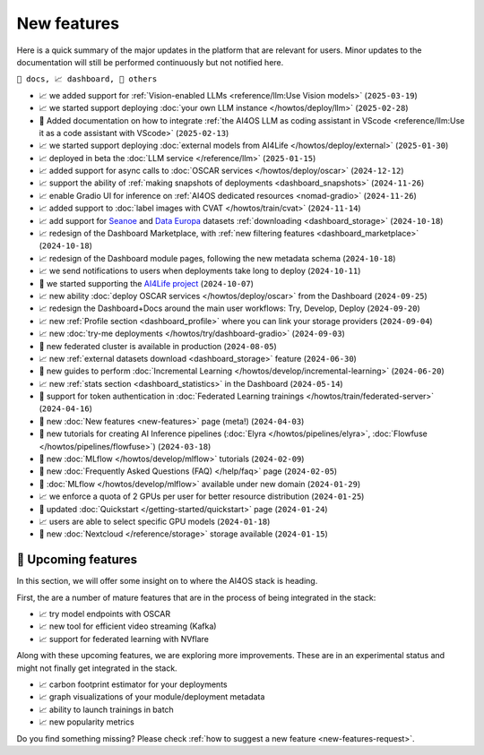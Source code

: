 New features
============

Here is a quick summary of the major updates in the platform that are relevant for
users. Minor updates to the documentation will still be performed continuously but not
notified here.

``📘 docs, 📈 dashboard, 📌 others``

.. Template
.. * 📘 new :doc:`... <...>` page (``2024-04-03``)

* 📈 we added support for :ref:`Vision-enabled LLMs <reference/llm:Use Vision models>` (``2025-03-19``)
* 📈 we started support deploying :doc:`your own LLM instance </howtos/deploy/llm>` (``2025-02-28``)
* 📘 Added documentation on how to integrate :ref:`the AI4OS LLM as coding assistant in VScode <reference/llm:Use it as a code assistant with VScode>` (``2025-02-13``)
* 📈 we started support deploying :doc:`external models from AI4Life </howtos/deploy/external>` (``2025-01-30``)
* 📈 deployed in beta the :doc:`LLM service </reference/llm>` (``2025-01-15``)
* 📈 added support for async calls to :doc:`OSCAR services </howtos/deploy/oscar>` (``2024-12-12``)
* 📈 support the ability of :ref:`making snapshots of deployments <dashboard_snapshots>` (``2024-11-26``)
* 📈 enable Gradio UI for inference on :ref:`AI4OS dedicated resources <nomad-gradio>` (``2024-11-26``)
* 📈 added support to :doc:`label images with CVAT </howtos/train/cvat>` (``2024-11-14``)
* 📈 add support for `Seanoe <https://www.seanoe.org/>`__ and `Data Europa <https://data.europa.eu/>`__ datasets :ref:`downloading <dashboard_storage>` (``2024-10-18``)
* 📈 redesign of the Dashboard Marketplace, with :ref:`new filtering features <dashboard_marketplace>` (``2024-10-18``)
* 📈 redesign of the Dashboard module pages, following the new metadata schema (``2024-10-18``)
* 📈 we send notifications to users when deployments take long to deploy (``2024-10-11``)
* 📌 we started supporting the `AI4Life project <https://ai4life.eurobioimaging.eu/>`__ (``2024-10-07``)
* 📈 new ability :doc:`deploy OSCAR services </howtos/deploy/oscar>` from the Dashboard (``2024-09-25``)
* 📈 redesign the Dashboard+Docs around the main user workflows: Try, Develop, Deploy (``2024-09-20``)
* 📈 new :ref:`Profile section <dashboard_profile>` where you can link your storage providers (``2024-09-04``)
* 📈 new :doc:`try-me deployments </howtos/try/dashboard-gradio>` (``2024-09-03``)
* 📌 new federated cluster is available in production (``2024-08-05``)
* 📈 new :ref:`external datasets download <dashboard_storage>` feature (``2024-06-30``)
* 📘 new guides to perform :doc:`Incremental Learning </howtos/develop/incremental-learning>` (``2024-06-20``)
* 📈 new :ref:`stats section <dashboard_statistics>` in the Dashboard (``2024-05-14``)
* 📘 support for token authentication in :doc:`Federated Learning trainings </howtos/train/federated-server>` (``2024-04-16``)
* 📘 new :doc:`New features <new-features>` page (meta!) (``2024-04-03``)
* 📘 new tutorials for creating AI Inference pipelines  (:doc:`Elyra </howtos/pipelines/elyra>`, :doc:`Flowfuse </howtos/pipelines/flowfuse>`) (``2024-03-18``)
* 📘 new :doc:`MLflow </howtos/develop/mlflow>` tutorials (``2024-02-09``)
* 📘 new :doc:`Frequently Asked Questions (FAQ) </help/faq>` page (``2024-02-05``)
* 📌 :doc:`MLflow </howtos/develop/mlflow>` available under new domain (``2024-01-29``)
* 📈 we enforce a quota of 2 GPUs per user for better resource distribution (``2024-01-25``)
* 📘 updated :doc:`Quickstart </getting-started/quickstart>` page (``2024-01-24``)
* 📈 users are able to select specific GPU models (``2024-01-18``)
* 📌 new :doc:`Nextcloud </reference/storage>` storage available (``2024-01-15``)


🚀 Upcoming features
--------------------

In this section, we will offer some insight on to where the AI4OS stack is heading.

First, the are a number of mature features that are in the process of being integrated
in the stack:

* 📈 try model endpoints with OSCAR
* 📈 new tool for efficient video streaming (Kafka)
* 📈 support for federated learning with NVflare

Along with these upcoming features, we are exploring more improvements. These are
in an experimental status and might not finally get integrated in the stack.

* 📈 carbon footprint estimator for your deployments
* 📈 graph visualizations of your module/deployment metadata
* 📈 ability to launch trainings in batch
* 📈 new popularity metrics

Do you find something missing? Please check
:ref:`how to suggest a new feature <new-features-request>`.
